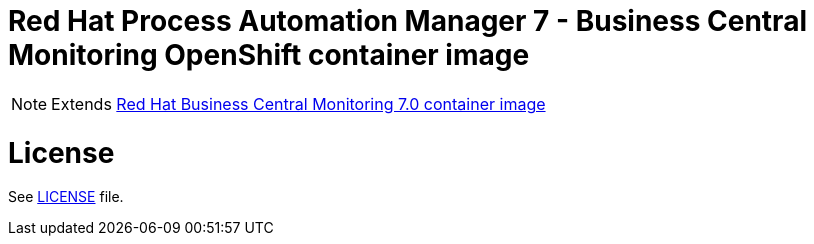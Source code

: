 # Red Hat Process Automation Manager 7 - Business Central Monitoring OpenShift container image

NOTE: Extends link:https://github.com/jboss-container-images/rhpam-7-image/tree/rhpam70-dev/businesscentral-monitoring[Red Hat Business Central Monitoring 7.0 container image]

# License

See link:../LICENSE[LICENSE] file.

